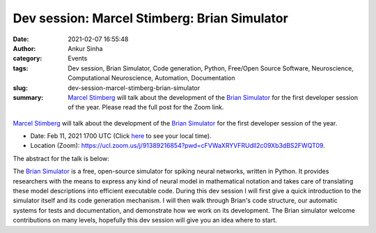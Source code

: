 Dev session: Marcel Stimberg: Brian Simulator
#############################################
:date: 2021-02-07 16:55:48
:author: Ankur Sinha
:category: Events
:tags: Dev session, Brian Simulator, Code generation, Python, Free/Open Source Software, Neuroscience, Computational Neuroscience, Automation, Documentation
:slug: dev-session-marcel-stimberg-brian-simulator
:summary: `Marcel Stimberg`_ will talk about the development of the `Brian Simulator`_ for the first developer session of the year. Please read the full post for the Zoom link.

.. raw:: html

   <center>

.. figure:: {static}/images/20210208-brian-logo.webp
    :alt: The Brian Simulator
    :width: 25%
    :class: img-responsive
    :target: https://briansimulator.org/

.. raw:: html

   </center>
   <br />

`Marcel Stimberg`_ will talk about the development of the `Brian Simulator`_ for the first developer session of the year.

- Date: Feb 11, 2021 1700 UTC (Click `here <https://www.timeanddate.com/worldclock/fixedtime.html?msg=Dev+session%3A+Marcel+Stimberg%3A+Brian+Simulator&iso=20210211T17&p1=136&ah=1>`__  to see your local time).
- Location (Zoom): https://ucl.zoom.us/j/91389216854?pwd=cFVWaXRYVFRUdll2c09Xb3dBS2FWQT09.

The abstract for the talk is below:

The `Brian Simulator`_ is a free, open-source simulator for spiking neural networks, written in Python.
It provides researchers with the means to express any kind of neural model in mathematical notation and takes care of translating these model descriptions into efficient executable code.
During this dev session I will first give a quick introduction to the simulator itself and its code generation mechanism.
I will then walk through Brian's code structure, our automatic systems for tests and documentation, and demonstrate how we work on its development.
The Brian simulator welcome contributions on many levels, hopefully this dev session will give you an idea where to start.

.. _Marcel Stimberg: http://www.computational-neuroscience-of-sensory-systems.org/people/marcel-stimberg/
.. _Brian Simulator: https://briansimulator.org/
